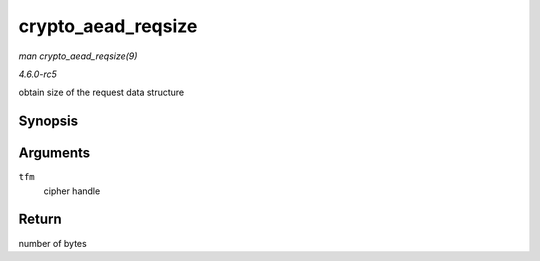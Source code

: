 .. -*- coding: utf-8; mode: rst -*-

.. _API-crypto-aead-reqsize:

===================
crypto_aead_reqsize
===================

*man crypto_aead_reqsize(9)*

*4.6.0-rc5*

obtain size of the request data structure


Synopsis
========

.. c:function:: unsigned int crypto_aead_reqsize( struct crypto_aead * tfm )

Arguments
=========

``tfm``
    cipher handle


Return
======

number of bytes


.. ------------------------------------------------------------------------------
.. This file was automatically converted from DocBook-XML with the dbxml
.. library (https://github.com/return42/sphkerneldoc). The origin XML comes
.. from the linux kernel, refer to:
..
.. * https://github.com/torvalds/linux/tree/master/Documentation/DocBook
.. ------------------------------------------------------------------------------
